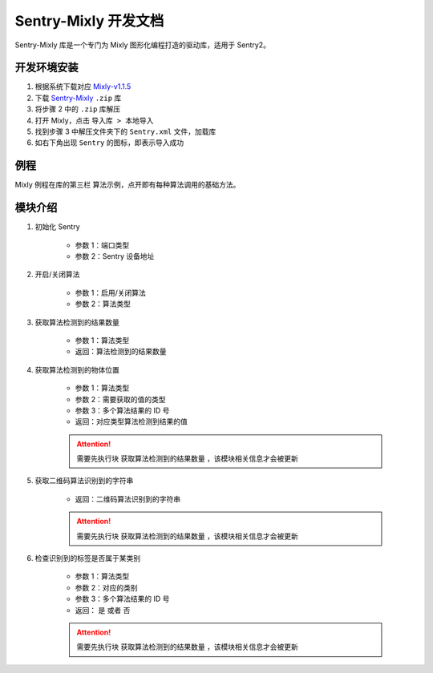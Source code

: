 Sentry-Mixly 开发文档
=====================

Sentry-Mixly 库是一个专门为 Mixly 图形化编程打造的驱动库，适用于 Sentry2。

开发环境安装
------------

1. 根据系统下载对应 `Mixly-v1.1.5 <https://pan.baidu.com/s/1A_k4T21rlfZpRbLttovN5A#list/path=%2F>`_
2. 下载 `Sentry-Mixly <https://github.com/AITosee/Sentry-Mixly/releases/latest>`_ ``.zip`` 库
3. 将步骤 2 中的 ``.zip`` 库解压
4. 打开 Mixly，点击 ``导入库 > 本地导入``
5. 找到步骤 3 中解压文件夹下的 ``Sentry.xml`` 文件，加载库
6. 如右下角出现 ``Sentry`` 的图标，即表示导入成功

例程
----

Mixly 例程在库的第三栏 ``算法示例``，点开即有每种算法调用的基础方法。

.. image:: images/mixly_sentry_examples.png

模块介绍
--------

1. 初始化 Sentry

    .. image:: images/mixly_sentry_init.png

    - 参数 1：端口类型
    - 参数 2：Sentry 设备地址

2. 开启/关闭算法

    .. image:: images/mixly_sentry_vision_begin.png

    - 参数 1：启用/关闭算法
    - 参数 2：算法类型

3. 获取算法检测到的结果数量

    .. image:: images/mixy_sentry_get_status.png

    - 参数 1：算法类型
    - 返回：算法检测到的结果数量

4. 获取算法检测到的物体位置

    .. image:: images/mixly_sentry_get_value.png
    .. image:: images/mixly_sentry_color_get_value.png
    .. image:: images/mixly_sentry_qrcode_get_value.png.png

    - 参数 1：算法类型
    - 参数 2：需要获取的值的类型
    - 参数 3：多个算法结果的 ID 号
    - 返回：对应类型算法检测到结果的值

    .. attention::

        需要先执行块 ``获取算法检测到的结果数量`` ，该模块相关信息才会被更新

5. 获取二维码算法识别到的字符串

    .. image:: images/mixly_sentry_get_qrcode_string.png

    - 返回：二维码算法识别到的字符串

    .. attention::

        需要先执行块 ``获取算法检测到的结果数量`` ，该模块相关信息才会被更新

6. 检查识别到的标签是否属于某类别

    .. image:: images/mixly_sentry_check_label.png

    - 参数 1：算法类型
    - 参数 2：对应的类别
    - 参数 3：多个算法结果的 ID 号
    - 返回： ``是`` 或者 ``否``

    .. attention::

        需要先执行块 ``获取算法检测到的结果数量`` ，该模块相关信息才会被更新
